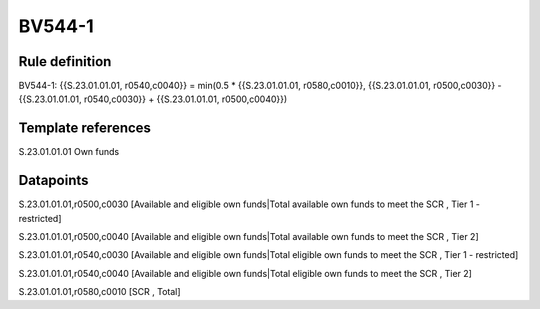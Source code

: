 =======
BV544-1
=======

Rule definition
---------------

BV544-1: {{S.23.01.01.01, r0540,c0040}} = min(0.5 * {{S.23.01.01.01, r0580,c0010}}, {{S.23.01.01.01, r0500,c0030}} - {{S.23.01.01.01, r0540,c0030}} + {{S.23.01.01.01, r0500,c0040}})


Template references
-------------------

S.23.01.01.01 Own funds


Datapoints
----------

S.23.01.01.01,r0500,c0030 [Available and eligible own funds|Total available own funds to meet the SCR , Tier 1 - restricted]

S.23.01.01.01,r0500,c0040 [Available and eligible own funds|Total available own funds to meet the SCR , Tier 2]

S.23.01.01.01,r0540,c0030 [Available and eligible own funds|Total eligible own funds to meet the SCR , Tier 1 - restricted]

S.23.01.01.01,r0540,c0040 [Available and eligible own funds|Total eligible own funds to meet the SCR , Tier 2]

S.23.01.01.01,r0580,c0010 [SCR , Total]




